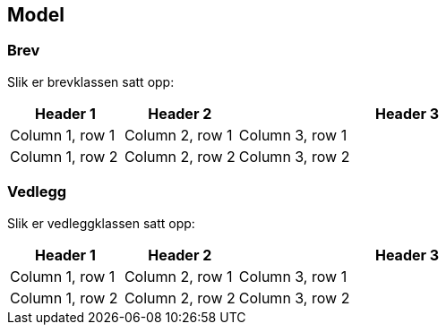 == Model

=== Brev

Slik er brevklassen satt opp:

[cols="1,1,3",]
|===
|Header 1 |Header 2 |Header 3

|Column 1, row 1
|Column 2, row 1
|Column 3, row 1

|Column 1, row 2
|Column 2, row 2
|Column 3, row 2
|===


=== Vedlegg

Slik er vedleggklassen satt opp:

[cols="1,1,3",]
|===
|Header 1 |Header 2 |Header 3

|Column 1, row 1
|Column 2, row 1
|Column 3, row 1

|Column 1, row 2
|Column 2, row 2
|Column 3, row 2
|===
